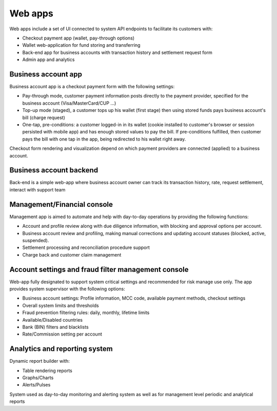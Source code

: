 
Web apps
========

Web apps include a set of UI connected to system API endpoints to facilitate its customers with:

- Checkout payment app (wallet, pay-through options)
- Wallet web-application for fund storing and transferring
- Back-end app for business accounts with transaction history and settlement request form
- Admin app and analytics

Business account app
--------------------

Business account app is a checkout payment form with the following settings:

- Pay-through mode, customer payment information posts directly to the payment provider, specified for the business account (Visa/MasterCard/CUP ...)
- Top-up mode (staged), a customer tops up his wallet (first stage) then using stored funds pays business account's bill (charge request)
- One-tap, pre-conditions: a customer logged-in in its wallet (cookie installed to customer's browser or session persisted with mobile app)
  and has enough stored values to pay the bill. If pre-conditions fulfilled, then customer pays the bill with one tap in the app, being redirected to his wallet right away.

Checkout form rendering and visualization depend on which payment providers are connected (applied) to a business account.


Business account backend
------------------------

Back-end is a simple web-app where business account owner can track its transaction history, rate, request settlement, interact with support team

Management/Financial console
----------------------------

Management app is aimed to automate and help with day-to-day operations by providing the following functions:

- Account and profile review along with due diligence information, with blocking and approval options per account.
- Business account review and profiling, making manual corrections and updating account statuses (blocked, active, suspended).
- Settlement processing and reconciliation procedure support
- Charge back and customer claim management

Account settings and fraud filter management console
----------------------------------------------------

Web-app fully designated to support system critical settings and recommended for risk manage use only. The app provides system supervisor with the following options:

- Business account settings: Profile information, MCC code, available payment methods, checkout settings
- Overall system limits and thresholds
- Fraud prevention filtering rules: daily, monthly, lifetime limits
- Available/Disabled countries
- Bank (BIN) filters and blacklists
- Rate/Commission setting per account

Analytics and reporting system
------------------------------

Dynamic report builder with:

- Table rendering reports
- Graphs/Charts
- Alerts/Pulses

System used as day-to-day monitoring and alerting system as well as for management level periodic and analytical reports
